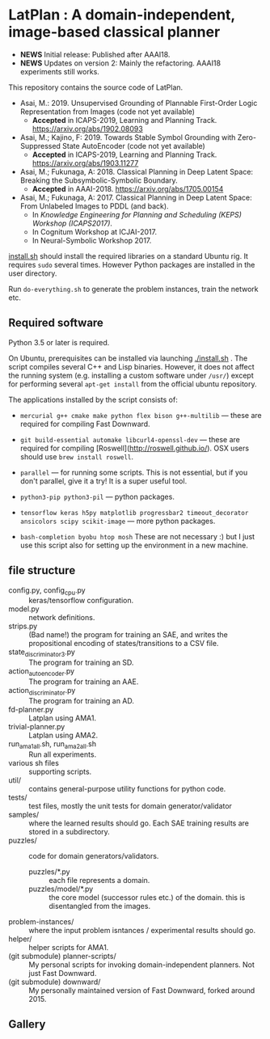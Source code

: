 
[[./img/latplanlogo-simple.svg.png]]

* LatPlan : A domain-independent, image-based classical planner

+ *NEWS* Initial release: Published after AAAI18.
+ *NEWS* Updates on version 2: Mainly the refactoring. AAAI18 experiments still works.

# [[https://travis-ci.org/guicho271828/latplan][https://travis-ci.org/guicho271828/latplan.svg?branch=master]]

This repository contains the source code of LatPlan.

+ Asai, M.: 2019. Unsupervised Grounding of Plannable First-Order Logic Representation from Images (code not yet available)
  + *Accepted* in ICAPS-2019, Learning and Planning Track. https://arxiv.org/abs/1902.08093
+ Asai, M.; Kajino, F: 2019. Towards Stable Symbol Grounding with Zero-Suppressed State AutoEncoder (code not yet available)
  + *Accepted* in ICAPS-2019, Learning and Planning Track. https://arxiv.org/abs/1903.11277
+ Asai, M.; Fukunaga, A: 2018. Classical Planning in Deep Latent Space: Breaking the Subsymbolic-Symbolic Boundary.
  + *Accepted* in AAAI-2018. https://arxiv.org/abs/1705.00154
+ Asai, M.; Fukunaga, A: 2017. Classical Planning in Deep Latent Space: From Unlabeled Images to PDDL (and back).
  + In /Knowledge Engineering for Planning and Scheduling (KEPS) Workshop (ICAPS2017)/.
  + In Cognitum Workshop at ICJAI-2017.
  + In Neural-Symbolic Workshop 2017.

[[./install.sh][install.sh]] should install the required libraries on a standard Ubuntu rig.
It requires =sudo= several times. However Python packages are installed in the user directory.

Run =do-everything.sh= to generate the problem instances, train the network etc.

** Required software

Python 3.5 or later is required.

On Ubuntu, prerequisites can be installed via launching [[./install.sh]] .
The script compiles several C++ and Lisp binaries. However, it does not affect the
running system (e.g. installing a custom software under =/usr/=) except for
performing several =apt-get install= from the official ubuntu repository.

The applications installed by the script consists of:

+ =mercurial g++ cmake make python flex bison g++-multilib= --- these are required for compiling Fast Downward.

+ =git build-essential automake libcurl4-openssl-dev= --- these are required for compiling [Roswell](http://roswell.github.io/). OSX users should use =brew install roswell=.

+ =parallel= --- for running some scripts. This is not essential, but if you don't parallel, give it a try! It is a super useful tool.

+ =python3-pip python3-pil= --- python packages.

+ =tensorflow keras h5py matplotlib progressbar2 timeout_decorator ansicolors scipy scikit-image= --- more python packages.

+ =bash-completion byobu htop mosh= These are not necessary :) but I just use this script also for setting up the environment in a new machine.

** file structure

+ config.py, config_cpu.py :: keras/tensorflow configuration.
+ model.py :: network definitions.
+ strips.py :: (Bad name!) the program for training an SAE,
               and writes the propositional encoding of states/transitions to a CSV file.
+ state_discriminator3.py :: The program for training an SD.
+ action_autoencoder.py :: The program for training an AAE.
+ action_discriminator.py :: The program for training an AD.
+ fd-planner.py :: Latplan using AMA1.
+ trivial-planner.py :: Latplan using AMA2.
+ run_ama1_all.sh, run_ama2_all.sh :: Run all experiments.
+ various sh files :: supporting scripts.
+ util/ :: contains general-purpose utility functions for python code.
+ tests/ :: test files, mostly the unit tests for domain generator/validator
+ samples/ :: where the learned results should go. Each SAE training results are stored in a subdirectory.
+ puzzles/ :: code for domain generators/validators.
  + puzzles/*.py :: each file represents a domain. 
  + puzzles/model/*.py :: the core model (successor rules etc.) of the domain. this is disentangled from the images.
+ problem-instances/ :: where the input problem isntances / experimental results should go.
+ helper/ :: helper scripts for AMA1.
+ (git submodule) planner-scripts/ :: My personal scripts for invoking domain-independent planners.
     Not just Fast Downward.
+ (git submodule) downward/ :: My personally maintained version of Fast Downward, forked around 2015.

** Gallery

[[./img/hanoi_4_3_36_81_conv_blind_path_0.png]]
[[./img/lightsout_digital_4_36_20000_conv_Astar_path_0.png]]
[[./img/lightsout_twisted_4_36_20000_conv_Astar_path_0.png]]
[[./img/puzzle_mandrill_3_3_36_20000_conv_blind_path_0.png]]
[[./img/puzzle_mnist_3_3_36_20000_conv_blind_path_0.png]]
[[./img/puzzle_spider_3_3_36_20000_conv_blind_path_0.png]]
